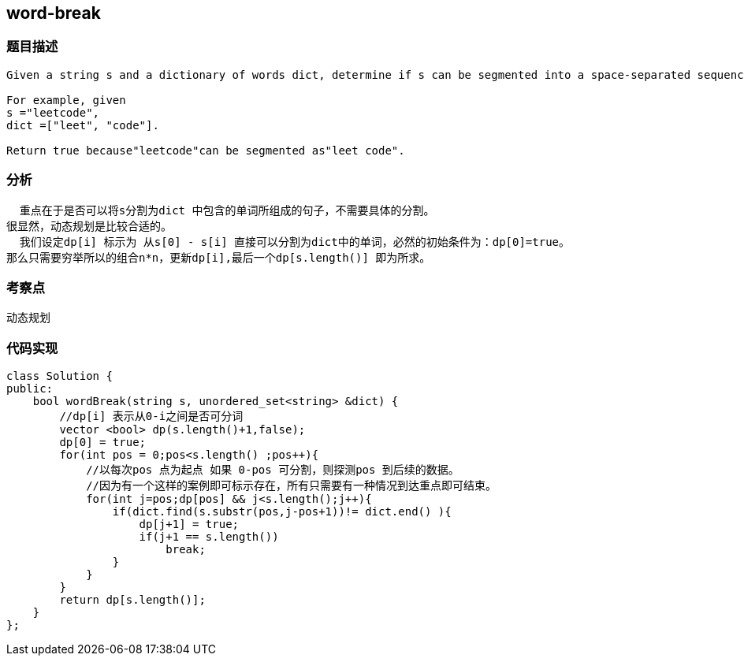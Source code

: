 == word-break
=== 题目描述
----
Given a string s and a dictionary of words dict, determine if s can be segmented into a space-separated sequence of one or more dictionary words.

For example, given
s ="leetcode",
dict =["leet", "code"].

Return true because"leetcode"can be segmented as"leet code".
----
=== 分析
  重点在于是否可以将s分割为dict 中包含的单词所组成的句子，不需要具体的分割。
很显然，动态规划是比较合适的。
  我们设定dp[i] 标示为 从s[0] - s[i] 直接可以分割为dict中的单词，必然的初始条件为：dp[0]=true。
那么只需要穷举所以的组合n*n，更新dp[i],最后一个dp[s.length()] 即为所求。

=== 考察点
动态规划

=== 代码实现

----
class Solution {
public:
    bool wordBreak(string s, unordered_set<string> &dict) {
        //dp[i] 表示从0-i之间是否可分词
        vector <bool> dp(s.length()+1,false);
        dp[0] = true;
        for(int pos = 0;pos<s.length() ;pos++){
            //以每次pos 点为起点 如果 0-pos 可分割，则探测pos 到后续的数据。
            //因为有一个这样的案例即可标示存在，所有只需要有一种情况到达重点即可结束。
            for(int j=pos;dp[pos] && j<s.length();j++){
                if(dict.find(s.substr(pos,j-pos+1))!= dict.end() ){
                    dp[j+1] = true;
                    if(j+1 == s.length())
                        break;
                }
            }
        }
        return dp[s.length()];
    }
};
----
